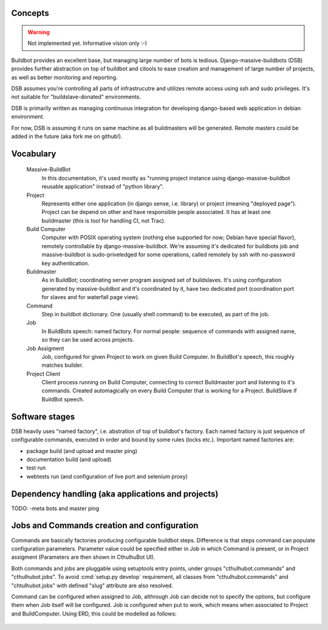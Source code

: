 .. _concepts:

------------------------
Concepts
------------------------

.. Warning::

    Not implemented yet. Informative vision only :-)

Buildbot provides an excellent base, but managing large number of bots is tedious. Django-massive-buildbots (DSB) provides further abstraction on top of buildbot and citools to ease creation and management of large number of projects, as well as better monitoring and reporting.

DSB assumes you're controlling all parts of infrastrucutre and utilizes remote access using ssh and sudo privileges. It's not suitable for "buildslave-donated" environments.

DSB is primarily written as managing continuous integration for developing django-based web application in debian environment.

For now, DSB is assuming it runs on same machine as all buildmasters will be generated. Remote masters could be added in the future (aka fork me on github!).

------------------------
Vocabulary
------------------------

    Massive-BuildBot
        In this documentation, it's used mostly as "running project instance using django-massive-buildbot reusable application" instead of "python library".

    Project
        Represents either one application (in django sense, i.e. library) or project (meaning "deployed page"). Project can be depend on other and have responsible people associated. It has at least one buildmaster (this is tool for handling CI, not Trac).

    Build Computer
        Computer with POSIX operating system (nothing else supported for now; Debian have special flavor), remotely controllable by django-massive-buildbot. We're assuming it's dedicated for buildbots job and massive-buildbot is sudo-priveledged for some operations, called remotely by ssh with no-password key authentication.

    Buildmaster
        As in BuildBot; coordinating server program assigned set of buildslaves. It's using configuration generated by massive-buildbot and it's coordinated by it, have two dedicated port (coordination port for slaves and for waterfall page view).

    Command
        Step in buildbot dictionary. One (usually shell command) to be executed, as part of the job.

    Job
        In BuildBots speech: named factory. For normal people: sequence of commands with assigned name, so they can be used across projects.

    Job Assigment
        Job, configured for given Project to work on given Build Computer. In BuildBot's speech, this roughly matches builder.

    Project Client
        Client process running on Build Computer, connecting to correct Buildmaster port and listening to it's commands. Created automagically on every Build Computer that is working for a Project. BuildSlave if BuildBot speech.

------------------------
Software stages
------------------------

DSB heavily uses "named factory", i.e. abstration of top of buildbot's factory. Each named factory is just sequence of configurable commands, executed in order and bound by some rules (locks etc.). Important named factories are:

* package build (and upload and master ping)
* documentation build (and upload)
* test run
* webtests run (and configuration of live port and selenium proxy)


----------------------------------------------------
Dependency handling (aka applications and projects)
----------------------------------------------------

TODO: -meta bots and master ping

-----------------------------------------------
Jobs and Commands creation and configuration
-----------------------------------------------

Commands are basically factories producing configurable buildbot steps. Difference is that steps command can populate configuration parameters. Parameter value could be specified either in Job in which Command is present, or in Project assigment (Parameters are then shown in CthulhuBot UI).

Both commands and jobs are pluggable using setuptools entry points, under groups "cthulhubot.commands" and "cthulhubot.jobs". To avoid :cmd:`setup.py develop` requirement, all classes from "cthulhubot.commands" and "chtulhubot.jobs" with defined "slug" attribute are also resolved.

Command can be configured when assigned to Job, althrough Job can decide not to specify the options, but configure them when Job itself will be configured. Job is configured when put to work, which means when associated to Project and BuildComputer. Using ERD, this could be modelled as follows:

    .. image:: images/cthulhubot-job-command-configuration.png

